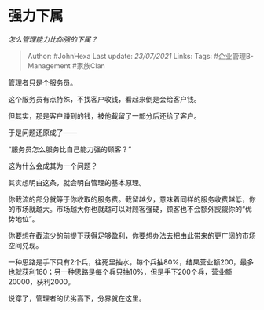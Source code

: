 * 强力下属
  :PROPERTIES:
  :CUSTOM_ID: 强力下属
  :END:

/怎么管理能力比你强的下属？/

#+BEGIN_QUOTE
  Author: #JohnHexa Last update: /23/07/2021/ Links: Tags:
  #企业管理B-Management #家族Clan
#+END_QUOTE

管理者只是个服务员。

这个服务员有点特殊，不找客户收钱，看起来倒是会给客户钱。

但其实，那是客户赚到的钱，被他截留了一部分后还给了客户。

于是问题还原成了------

“服务员怎么服务比自己能力强的顾客？”

这为什么会成其为一个问题？

其实想明白这条，就会明白管理的基本原理。

你截流的部分就等于你收取的服务费。截留越少，意味着同样的服务收费越低，你的市场就越大。市场越大你也就越可以对顾客强硬，顾客也不会额外觊觎你的“优势地位”。

你要想在截流少的前提下获得足够盈利，你要想办法去把由此带来的更广阔的市场空间兑现。

一种思路是手下只有2个兵，往死里抽水，每个兵抽80%，结果营业额200，最多也就获利160；另一种思路是每个兵只抽10%，但是手下200个兵，营业额20000，获利2000。

说穿了，管理者的优劣高下，分界就在这里。
